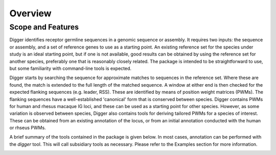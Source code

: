 .. _overview_label:

Overview
========

Scope and Features
******************

Digger identifies receptor germline sequences in a genomic sequence or assembly. It requires two inputs: the sequence or assembly, and a set of reference genes to use as a starting point. An existing
reference set for the species under study is an ideal starting point, but if one is not available, good results can be obtained by using the reference set for another species, preferably one that is
reasonably closely related. The package is intended to be straightforward to use, but some familiarity with command-line tools is expected.

Digger starts by searching the sequence for approximate matches to sequences in the reference set. Where these are found, the match is extended to the full length of the matched sequence. A window
at either end is then checked for the expected flanking sequences (e.g. leader, RSS). These are identified by means of position weight matrices (PWMs). The flanking sequences have a well-established 
'canonical' form that is conserved between species. Digger contains PWMs for human and rhesus macaque IG loci, and these can be used as a starting point for other species. However, as some variation
is observed between species, Digger also contains tools for deriving tailored PWMs for a species of interest. These can be obtained from an existing annotation of the locus, or from an initial
annotation conducted with the human or rhseus PWMs.

A brief summary of the tools contained in the package is given below. In most cases, annotation can be performed with the `digger` tool. This will call subsidiary tools as necessary. Please refer 
to the Examples section for more information.

.. _FeatureTable:

.. csv-table::
   :file: tools/tool_summary.tsv
   :delim: tab
   :header-rows: 1
   :widths: 25, 75
   
